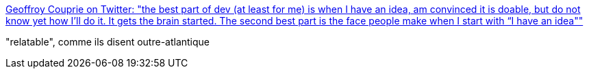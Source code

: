 :jbake-type: post
:jbake-status: published
:jbake-title: Geoffroy Couprie on Twitter: "the best part of dev (at least for me) is when I have an idea, am convinced it is doable, but do not know yet how I’ll do it. It gets the brain started. The second best part is the face people make when I start with “I have an idea""
:jbake-tags: idée,inspiration,citation,_mois_mai,_année_2019
:jbake-date: 2019-05-24
:jbake-depth: ../
:jbake-uri: shaarli/1558702224000.adoc
:jbake-source: https://nicolas-delsaux.hd.free.fr/Shaarli?searchterm=https%3A%2F%2Ftwitter.com%2Fgcouprie%2Fstatus%2F1131867081748697088&searchtags=id%C3%A9e+inspiration+citation+_mois_mai+_ann%C3%A9e_2019
:jbake-style: shaarli

https://twitter.com/gcouprie/status/1131867081748697088[Geoffroy Couprie on Twitter: "the best part of dev (at least for me) is when I have an idea, am convinced it is doable, but do not know yet how I’ll do it. It gets the brain started. The second best part is the face people make when I start with “I have an idea""]

"relatable", comme ils disent outre-atlantique
